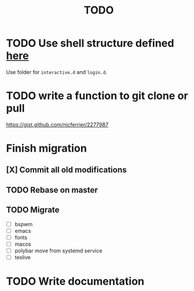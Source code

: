#+TITLE: TODO


* TODO Use shell structure defined [[https://blog.flowblok.id.au/2013-02/shell-startup-scripts.html][here]]
Use folder for ~interactive.d~ and ~login.d~.
* TODO write a function to git clone or pull
https://gist.github.com/nicferrier/2277987
* Finish migration
** [X] Commit all old modifications
** TODO Rebase on master
** TODO Migrate
- [ ] bspwm
- [ ] emacs
- [ ] fonts
- [ ] macos
- [ ] polybar move from systemd service
- [ ] texlive

* TODO Write documentation
